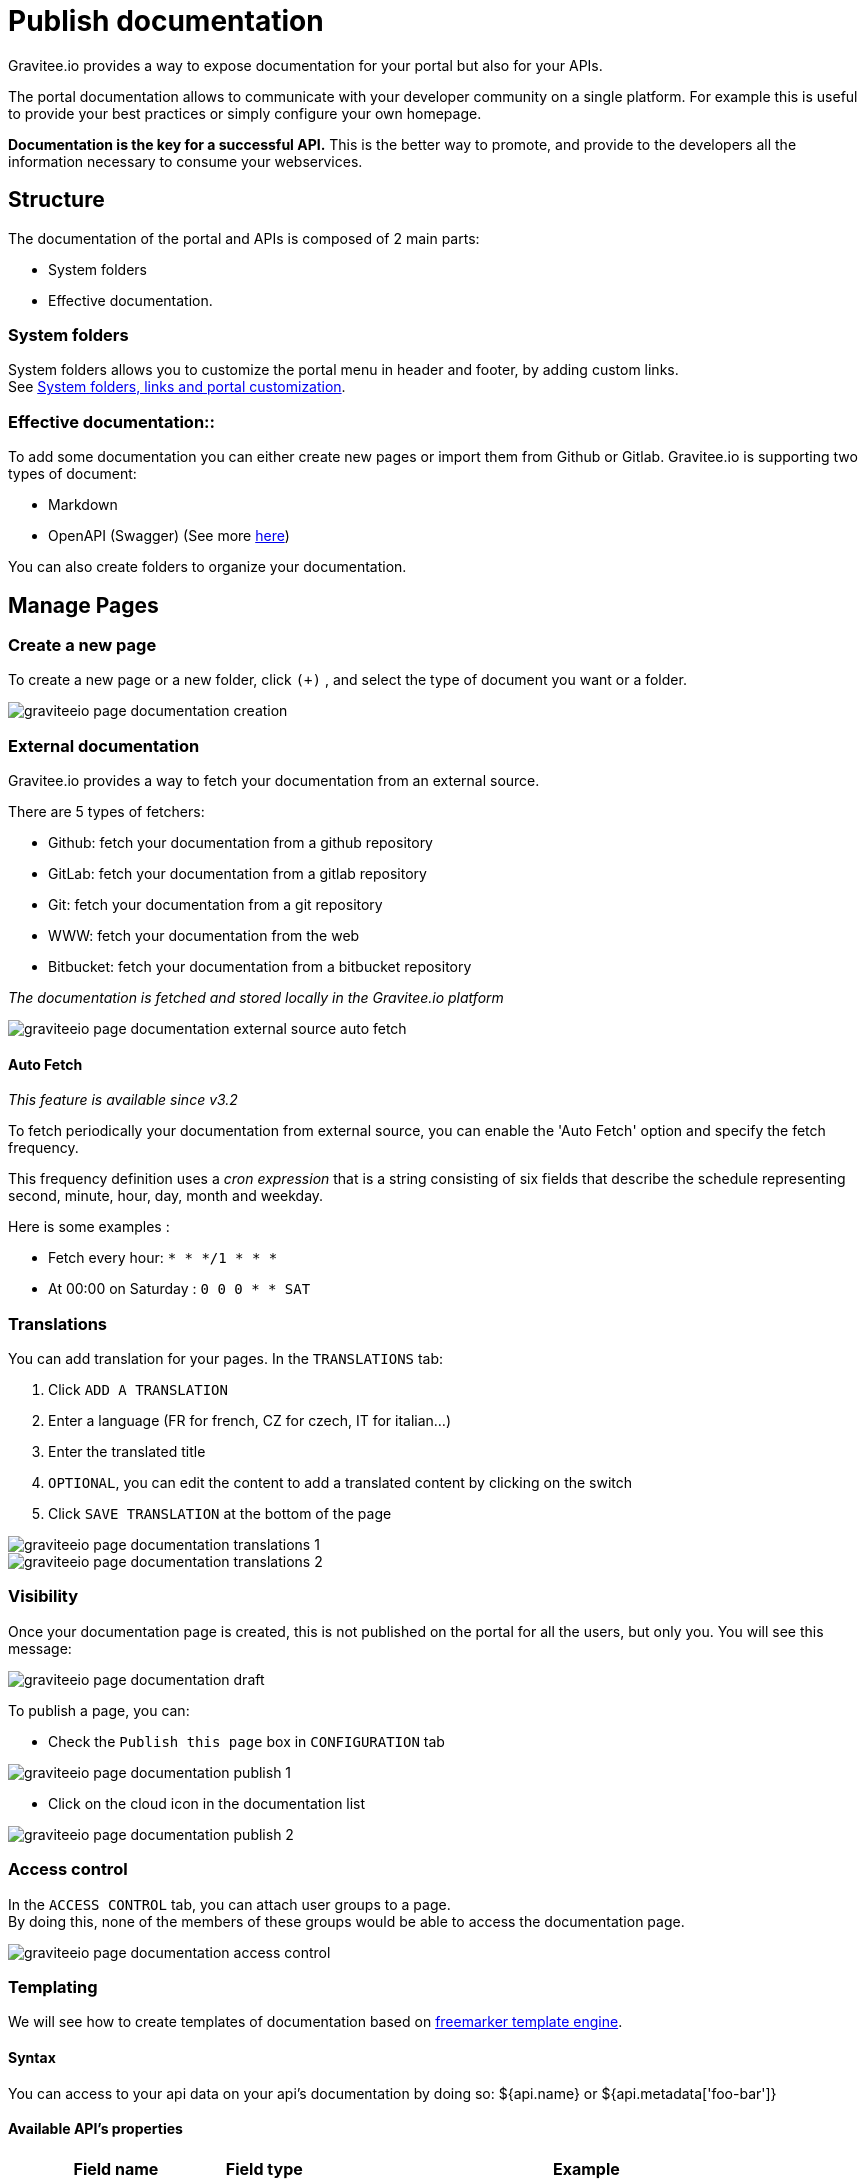 = Publish documentation
:page-sidebar: apim_3_x_sidebar
:page-permalink: apim/3.x/apim_publisherguide_publish_documentation.html
:page-folder: apim/user-guide/publisher
:page-layout: apim3x

Gravitee.io provides a way to expose documentation for your portal but also for your APIs.

The portal documentation allows to communicate with your developer community on a single platform. For example this is useful to provide your best practices or simply configure your own homepage.

*Documentation is the key for a successful API.* This is the better way to promote, and provide to the developers all the information necessary to consume your webservices.

== Structure
The documentation of the portal and APIs is composed of 2 main parts:

* System folders
* Effective documentation.

=== System folders
System folders allows you to customize the portal menu in header and footer, by adding custom links. +
See link:/apim/3.x/apim_publisherguide_publish_documentation_system_folders.html[System folders, links and portal customization].

=== Effective documentation::
To add some documentation you can either create new pages or import them from Github or Gitlab.
Gravitee.io is supporting two types of document:

* Markdown
* OpenAPI (Swagger) (See more link:/apim/3.x/apim_publisherguide_publish_documentation_openapi.html[here])

You can also create folders to organize your documentation.

== Manage Pages

=== Create a new page
To create a new page or a new folder, click `(+)` , and select the type of document you want or a folder.

image::apim/3.x/api-publisher-guide/documentation/graviteeio-page-documentation-creation.png[]

=== External documentation

Gravitee.io provides a way to fetch your documentation from an external source.

There are 5 types of fetchers:

* Github: fetch your documentation from a github repository
* GitLab: fetch your documentation from a gitlab repository
* Git: fetch your documentation from a git repository
* WWW: fetch your documentation from the web
* Bitbucket: fetch your documentation from a bitbucket repository

__The documentation is fetched and stored locally in the Gravitee.io platform__

image::apim/3.x/api-publisher-guide/documentation/graviteeio-page-documentation-external-source-auto-fetch.png[]

==== Auto Fetch ====

__This feature is available since v3.2__

To fetch periodically your documentation from external source, you can enable the 'Auto Fetch' option and specify the fetch frequency.

This frequency definition uses a __cron expression__ that is a string consisting of six fields that describe the schedule representing second, minute, hour, day, month and weekday. 

Here is some examples :

* Fetch every hour: `* * */1 * * *` 
* At 00:00 on Saturday : `0 0 0 * * SAT`

=== Translations

You can add translation for your pages. In the `TRANSLATIONS` tab:

. Click `ADD A TRANSLATION`
. Enter a language (FR for french, CZ for czech, IT for italian...)
. Enter the translated title
. `OPTIONAL`, you can edit the content to add a translated content by clicking on the switch
. Click `SAVE TRANSLATION` at the bottom of the page

image::apim/3.x/api-publisher-guide/documentation/graviteeio-page-documentation-translations-1.png[]

image::apim/3.x/api-publisher-guide/documentation/graviteeio-page-documentation-translations-2.png[]

=== Visibility

Once your documentation page is created, this is not published on the portal for all the users, but only you. You will see this message:

image::apim/3.x/api-publisher-guide/documentation/graviteeio-page-documentation-draft.png[]

To publish a page, you can:

* Check the `Publish this page` box in `CONFIGURATION` tab

image::apim/3.x/api-publisher-guide/documentation/graviteeio-page-documentation-publish-1.png[]

* Click on the cloud icon in the documentation list

image::apim/3.x/api-publisher-guide/documentation/graviteeio-page-documentation-publish-2.png[]

=== Access control
In the `ACCESS CONTROL` tab, you can attach user groups to a page. +
By doing this, none of the members of these groups would be able to access the documentation page.

image::apim/3.x/api-publisher-guide/documentation/graviteeio-page-documentation-access-control.png[]

=== Templating

We will see how to create templates of documentation based on https://freemarker.apache.org[freemarker template engine].

==== Syntax

You can access to your api data on your api's documentation by doing so: ${api.name} or ${api.metadata['foo-bar']}

==== Available API's properties

[width="100%",cols="20%,10%,70%",frame="topbot",options="header"]
|======================
|Field name                 |Field type |Example
|id                         |String     |70e72a24-59ac-4bad-a72a-2459acbbad39
|name                       |String     |Stores
|description                |String     |The Stores API blabla...
|version                    |String     |v1
|metadata                   |Map        |{"email-support": "support.contact@company.com"}
|createdAt                  |Date       |12 juil. 2018 14:44:00
|updatedAt                  |Date       |12 juil. 2018 14:46:00
|deployedAt                 |Date       |12 juil. 2018 14:49:00
|picture                    |String     |data:image/png;base64,iVBO...
|state                      |String     |STARTED/STOPPED
|visibility                 |String     |PUBLIC/PRIVATE
|tags                       |Array      |["internal", "sales"]
|proxy.contextPath          |String     |/stores
|primaryOwner.displayName   |String     |Firstname Lastname
|primaryOwner.email         |String     |firstname.lastname@company.com
|======================


==== Concrete example

Here an example of a possible template for your API documentation.

[source,markdown]
----
<#if api.picture??>
<img src="${api.picture}" style="float: right;max-width: 60px;"/>
</#if>

# Welcome to the API ${api.name}(${api.version})!

The API is <span style="text-transform: lowercase;color: <#if api.state=='STARTED'>green<#else>red</#if>">${api.state}</span>.

This API has been created on ${api.createdAt?datetime} and updated on ${api.updatedAt?datetime}.

<#if api.deployedAt??>
This API has been deployed on ${api.deployedAt?datetime}.
<#else>
This API has not yet been deployed.
</#if>

<#if api.visibility=='PUBLIC'>
This API is publicly exposed.
<#else>
This API is not publicly exposed.
</#if>

<#if api.tags?has_content>
Sharding tags: ${api.tags?join(", ")}
</#if>

## Description

${api.description}

## How to access

The API can be accessed through https://api.company.com${api.proxy.contextPath}:

curl https://api.company.com${api.proxy.contextPath}

## Rating

You can rate and put a comment for this API <a href='/#!/apis/${api.id}/ratings'>here</a>.

## Contact

The support contact is <a href="mailto:${api.metadata['email-support']}">${api.metadata['email-support']}</a>.

The API owner is <#if api.primaryOwner.email??><a href="mailto:${api.primaryOwner.email}">${api.primaryOwner.displayName}</a><#else>${api.primaryOwner.displayName}</#if>.
----

Let's see the result for an API `stores`:

image::apim/3.x/api-publisher-guide/documentation/graviteeio-page-documentation-template.png[]
